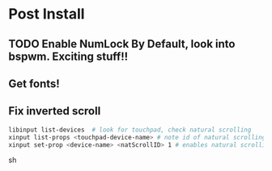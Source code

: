 * Post Install

** TODO Enable NumLock By Default, look into bspwm. Exciting stuff!! 

** Get fonts!

** Fix inverted scroll
#+BEGIN_SRC sh
libinput list-devices  # look for touchpad, check natural scrolling
xinput list-props <touchpad-device-name> # note id of natural scrolling
xinput set-prop <device-name> <natScrollID> 1 # enables natural scrolling
#+END_SRC sh
